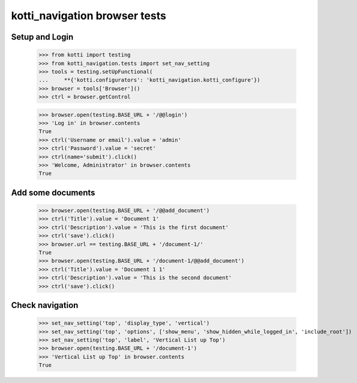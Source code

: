 kotti_navigation browser tests
==============================

Setup and Login
---------------

  >>> from kotti import testing
  >>> from kotti_navigation.tests import set_nav_setting
  >>> tools = testing.setUpFunctional(
  ...     **{'kotti.configurators': 'kotti_navigation.kotti_configure'})
  >>> browser = tools['Browser']()
  >>> ctrl = browser.getControl

  >>> browser.open(testing.BASE_URL + '/@@login')
  >>> 'Log in' in browser.contents
  True
  >>> ctrl('Username or email').value = 'admin'
  >>> ctrl('Password').value = 'secret'
  >>> ctrl(name='submit').click()
  >>> 'Welcome, Administrator' in browser.contents
  True


Add some documents
------------------

  >>> browser.open(testing.BASE_URL + '/@@add_document')
  >>> ctrl('Title').value = 'Document 1'
  >>> ctrl('Description').value = 'This is the first document'
  >>> ctrl('save').click()
  >>> browser.url == testing.BASE_URL + '/document-1/'
  True
  >>> browser.open(testing.BASE_URL + '/document-1/@@add_document')
  >>> ctrl('Title').value = 'Document 1 1'
  >>> ctrl('Description').value = 'This is the second document'
  >>> ctrl('save').click()


Check navigation
----------------

  >>> set_nav_setting('top', 'display_type', 'vertical')
  >>> set_nav_setting('top', 'options', ['show_menu', 'show_hidden_while_logged_in', 'include_root'])
  >>> set_nav_setting('top', 'label', 'Vertical List up Top')
  >>> browser.open(testing.BASE_URL + '/document-1')
  >>> 'Vertical List up Top' in browser.contents
  True
